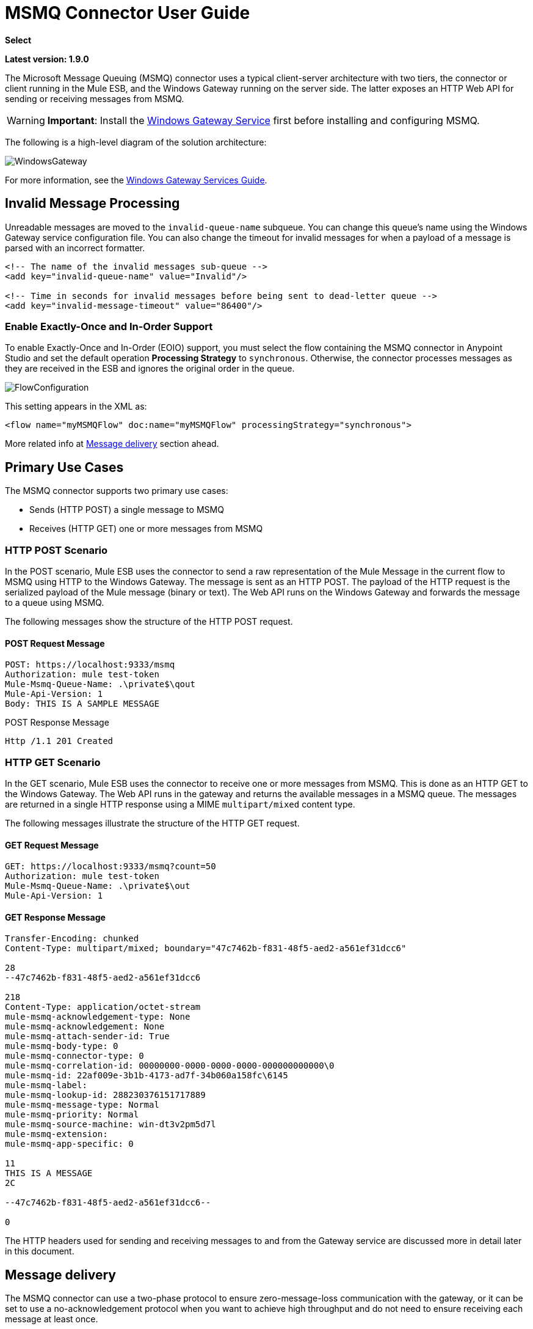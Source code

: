 ﻿= MSMQ Connector User Guide

*Select*

*Latest version: 1.9.0*

:keywords: anypoint studio, esb, connector, endpoint, msmq, microsoft, message queuing

The Microsoft Message Queuing (MSMQ) connector uses a typical client-server architecture with two tiers, the connector or client running in the Mule ESB, and the Windows Gateway running on the server side. The latter exposes an HTTP Web API for sending or receiving messages from MSMQ.

[WARNING]
*Important*: Install the link:/mule-user-guide/v/3.8/windows-gateway-services-guide[Windows Gateway Service] first before installing and configuring MSMQ.

The following is a high-level diagram of the solution architecture:

image:WindowsGateway.png[WindowsGateway]

For more information, see the link:/mule-user-guide/v/3.8/windows-gateway-services-guide[Windows Gateway Services Guide].

== Invalid Message Processing

Unreadable messages are moved to the `invalid-queue-name` subqueue. You can change this queue’s name using the Windows Gateway service configuration file. You can also change the timeout for invalid messages for when a payload of a message is parsed with an incorrect formatter.

[source, xml, linenums]
----
<!-- The name of the invalid messages sub-queue -->
<add key="invalid-queue-name" value="Invalid"/>

<!-- Time in seconds for invalid messages before being sent to dead-letter queue -->
<add key="invalid-message-timeout" value="86400"/>
----

=== Enable Exactly-Once and In-Order Support

To enable Exactly-Once and In-Order (EOIO) support, you must select the flow containing the MSMQ connector in Anypoint Studio and set the default operation *Processing Strategy* to `synchronous`. Otherwise, the connector processes messages as they are received in the ESB and ignores the original order in the queue.

image:FlowConfiguration.png[FlowConfiguration]

This setting appears in the XML as:

[source, xml, linenums]
----
<flow name="myMSMQFlow" doc:name="myMSMQFlow" processingStrategy="synchronous">
----

More related info at <<Message delivery>> section ahead.

== Primary Use Cases

The MSMQ connector supports two primary use cases:

* Sends (HTTP POST) a single message to MSMQ
* Receives (HTTP GET) one or more messages from MSMQ

=== HTTP POST Scenario

In the POST scenario, Mule ESB uses the connector to send a raw representation of the Mule Message in the current flow to MSMQ using HTTP to the Windows Gateway. The message is sent as an HTTP POST. The payload of the HTTP request is the serialized payload of the Mule message (binary or text). The Web API runs on the Windows Gateway and forwards the message to a queue using MSMQ.

The following messages show the structure of the HTTP POST request.

==== POST Request Message

[source, code, linenums]
----
POST: https://localhost:9333/msmq
Authorization: mule test-token
Mule-Msmq-Queue-Name: .\private$\qout
Mule-Api-Version: 1
Body: THIS IS A SAMPLE MESSAGE
----

POST Response Message

[source, code, linenums]
----
Http /1.1 201 Created
----

=== HTTP GET Scenario

In the GET scenario, Mule ESB uses the connector to receive one or more messages from MSMQ. This is done as an HTTP GET to the Windows Gateway. The Web API runs in the gateway and returns the available messages in a MSMQ queue. The messages are returned in a single HTTP response using a MIME `multipart/mixed` content type.

The following messages illustrate the structure of the HTTP GET request.

==== GET Request Message

[source, code, linenums]
----
GET: https://localhost:9333/msmq?count=50
Authorization: mule test-token
Mule-Msmq-Queue-Name: .\private$\out
Mule-Api-Version: 1
----

==== GET Response Message

[source, code, linenums]
----
Transfer-Encoding: chunked
Content-Type: multipart/mixed; boundary="47c7462b-f831-48f5-aed2-a561ef31dcc6"

28
--47c7462b-f831-48f5-aed2-a561ef31dcc6

218
Content-Type: application/octet-stream
mule-msmq-acknowledgement-type: None
mule-msmq-acknowledgement: None
mule-msmq-attach-sender-id: True
mule-msmq-body-type: 0
mule-msmq-connector-type: 0
mule-msmq-correlation-id: 00000000-0000-0000-0000-000000000000\0
mule-msmq-id: 22af009e-3b1b-4173-ad7f-34b060a158fc\6145
mule-msmq-label:
mule-msmq-lookup-id: 288230376151717889
mule-msmq-message-type: Normal
mule-msmq-priority: Normal
mule-msmq-source-machine: win-dt3v2pm5d7l
mule-msmq-extension:
mule-msmq-app-specific: 0

11
THIS IS A MESSAGE
2C

--47c7462b-f831-48f5-aed2-a561ef31dcc6--

0
----

The HTTP headers used for sending and receiving messages to and from the Gateway service are discussed more in detail later in this document.

==  Message delivery

The MSMQ connector can use a two-phase protocol to ensure zero-message-loss communication with the gateway, or it can be set to use a no-acknowledgement protocol when you want to achieve high throughput and do not need to ensure receiving each message at least once.

Message delivery can be chosen from two different options. The *Message delivery* configuration setting establishes the message delivering working mode. Details on each available option are described below.

=== No Acknowledgement

In a traditional scenario, after a message is read in the gateway, it is deleted from the queue. If there is a connection failure or another issue in the ESB that prevents the message from being read, that message is lost (this message delivery mode can be set by choosing the `NoAcknowledgement` value at the corresponding configuration setting). Nevertheless, this delivery mode is the fastest one and you should select it if you don't need each message to be delivered at least once.

=== At Least Once (default)

In a scenario with a two-phase commit protocol, the messages read from the main queue are kept in a sub-queue as backup. After the connector receives a copy of the message, it sends an additional request to the gateway to remove the message from the sub-queue. When this commit action is not completed, the message remains in the sub-queue. After a period of time, messages in the subqueue, considered as orphans, are moved back to their parent queue where they are retried. To be clear, this mechanism should not be affected by external exceptions happening in the flow unless the flow is interrupted before the commit phase is completed (this message delivery mode can be set by choosing the `AtLeastOnce` value at the corresponding configuration setting).

As said, message delivery mode depends on the *Message delivery* configuration setting, which should be set to `AtLeastOnce` (default) if you want to ensure two phase commit protocol to be used. If you set this parameter to `NoAcknoledgement` then each message will be delivered to mule with no acknowledgement of reception from it.

== Message Timeouts

Among different methods, MSMQ messages provide two properties that are useful to grant reliability of information:

* *timeToReachQueue*. The maximum number of seconds a message can take to reach the MSMQ server after it's received in the gateway. The default is to not time out (InfiniteTimeout).
* *timeToBeReceived*. The number of seconds a message can stay in the queue before it dequeues for a third party application. The default is to not time out (InfiniteTimeout).

image:MSMQmessageTimeouts2.png[MSMQmessageTimeouts2]

[NOTE]
If either property times out, the message moves to the dead-letter queue.

Specifying values for the properties:

[source, xml, linenums]
----
<msmq:send
    config-ref="MSMQ"
    messageFormatter="ActiveXMessageFormatter"
    doc:name="MSMQ"
    timeToBeReceived="0"
    timeToReachQueue="0" />
----

Both properties can be set in the connector configuration and are read by the Windows Gateway. If you specify a value of zero (0), the default value is assumed (InfiniteTimeout).

== Security Considerations

The authentication of the MSMQ connector is handled by a security token included in the HTTP Authorization header. This token is included on every HTTP request to the Gateway using the Mule scheme:

[source, code, linenums]
----
GET: https://localhost:9333/msmq?count=50
Authorization: mule test-token
Mule-Msmq-Queue-Name: .\private$\out
Mule-Api-Version: 1
----

Configure the token on the connector and also in the Gateway configuration file. The following shows how the token is configured on connector side through the _accessToken_ parameter value:

[source, xml, linenums]
----
<msmq:config name="MSMQ" doc:name="MSMQ" accessToken="test-token" rootQueueName=".\private$\qout" serviceAddress="localhost:9333">
 <msmq:connection-pooling-profile initialisationPolicy="INITIALISE_ONE" exhaustedAction="WHEN_EXHAUSTED_GROW"/>
 </msmq:config>
----

=== User Authentication

The user executing the call on behalf of the connector is authenticated through two custom HTTP headers, `mule-impersonate-username` and `mule-impersonate-password`. 

When using user authentication, the queue in MSMQ must also be marked to require authentication. These two headers represent the Windows credentials of an existing user in the Active Directory forest where the Windows Gateway service is running, or a local account on the machine hosting the service. When these HTTP headers are included in an HTTP Request, the Windows Gateway service authenticates and impersonates this user before queuing / dequeuing a message from MSMQ. This provides the ability to configure the correct access control list permissions on the queue using Windows credentials.

The following HTTP request example illustrates how to pass these two headers from the connector to the Gateway:

[source, code, linenums]
----
GET: https://localhost:9333/msmq?count=50
Authorization: mule test-token
Mule-Impersonate-Username: domain\myuser
Mule-Impersonate-Password: password
Mule-Msmq-Queue-Name: .\private$\out
Mule-Api-Version: 1
----

*Note*: The connector and the gateway use SSL to protect all the HTTP communications.

=== Queue Permissions

To use queue permissions, mark the queue to require authentication. In addition, the connector must send the `Mule-Impersonate-Username` and `Mule-Impersonate-Password` headers in the HTTP request message to impersonate the call; otherwise the account impersonating the host is used (the user impersonating the Windows service or the application pool if the gateway is hosted in IIS).

*Note*: A Windows user must have logged in for at least the first time before using authenticated queues. When a user logs in for the first time, Windows creates a user's profile, which must exist for the user to use authenticated queues.

The following table shows the permissions required for sending or receiving a message from a queue:

[%autowidth.spread]
|===
|*Operation* |*Permissions*
|*Receive* |Receive Message, Peek Message
|*Send* |Send Message, Peek Message, Get Properties
|===

In both cases, Peek Message is only used for testing the connection. This permission can be removed if testing the connection is not required.

*Note*: When MSMQ is installed in a machine not joined to a Windows Domain, it works in Workgroup Mode. In this mode, authenticated queues are not supported and therefore the queue permissions can not be used either.

== Message Serialization and Formatting

The Windows Gateway service does not use an MSMQ formatter unless it is specified by the connector. Therefore, a message sent in the HTTP request payload is stored in raw form in the body of the MSMQ message. However, this behavior can be overridden by setting a Message Formatter in the connector. A single formatter is supported out of the box: `ActiveXMessageFormatter`.

The following example illustrates how to set the formatter in an MSMQ connector:

[source, xml, linenums]
----
<msmq:receive config-ref="MSMQ" doc:name="MSMQ (Streaming)" pollingPeriod="3000" messageFormatter="ActiveXMessageFormatter" />
----

When a message formatter is set on the connector, an additional HTTP header `Mule-Msmq-Formatter` is sent to the Windows Gateway. The gateway uses that formatter to serialize and deserialize the message when it enqueues or dequeues from MSMQ.

For the ActiveXMessageFormatter, the gateway also uses the Content-Type set by the connector in the HTTP request message:

[%header%autowidth.spread]
|===
|Content-Type |Description
|` plain/text ` |The connector sets this when the payload of the current Mule Message is a string. When set, the gateway sets the body stream of the MSMQ message as a string. Other applications can read this message directly as a string. An MSMQ connector receiving this message sets the payload of the Mule Message to a string so that a converter is not required.
|`application/octet-stream` |Set when the payload is a byte array. The message is stored as a stream of bytes.
|===

=== Configuration of the msmq:receive Element

The `msmq:receive` element is used in the primary scenario for receiving one or more messages from the Gateway.

This following table shows the properties in this element:

[%autowidth.spread]
|===
|*Property* |*Usage*
|*queueName* |Queue name in UNC path or FormatName notation. See the link:https://docs.google.com/a/mulesoft.com/document/d/1mUBv_Cdz1DDzdYgVHBy4cpXkvtdh1kwa3s4dLkjBEiM/edit#heading=h.4rg6xwxl7scj[Queue Names] section for more information. Overrides the queue name set in the Global element. Optional.
|*pollingPeriod* |Interval in milliseconds used by the connector for polling the configured queue in MSMQ (waiting only occurs when there are no messages at the target queue to be retrieved). Optional.
|*messageCount* |Maximum number of messages to retrieve in a single batch. Optional.
|*userName* |The name of the user that is used to impersonate the call when accessing MSMQ from the Gateway. Overrides the user name set in the Global element. Optional.
|*password* |The password of the user that will be used to impersonate the call when accessing MSMQ from the Gateway. Overrides the password set in the Global element. Optional.
|*messageFormatter* |The message formatter to be used in MSMQ for serializing and deserializing the message. Optional.
|*messageDelivery* |The message delivery working mode. Overrides the message delivery set in the Global element. Optional. For detailed info on how this works refer to <<Message delivery>> section above.
|===

=== Configuration of the msmq:send Element

The `msmq:send` element is used in the primary scenario for sending one message to the Gateway.

This following table shows the properties in this element:

[%autowidth.spread]
|===
|*Property* |*Usage*
|*queueName* |Queue name in UNC path or FormatName notation. See the link:https://docs.google.com/a/mulesoft.com/document/d/1mUBv_Cdz1DDzdYgVHBy4cpXkvtdh1kwa3s4dLkjBEiM/edit#heading=h.4rg6xwxl7scj[Queue Names] section for more information. Overrides the queue name set in the Global element. Optional.
|*userName* |The name of the user that's used to impersonate the call when accessing MSMQ from the Gateway. Overrides the user name set in the Global element. Optional.
|*password* |The password of the user that's used to impersonate the call when accessing MSMQ from the Gateway. Overrides the password set in the Global element. Optional.
|*messageFormatter* |The message formatter to be used in MSMQ for serializing and deserializing the message. Optional.
|*payload* |The message payload to be sent to the Gateway. Optional
|===

== Queue Names (Public, Private, and Clustered)

The MSMQ connector supports private and public queues. Private queues are queues that are not published in Active Directory and are displayed only on the local computer that contains them.  

The following schemes are supported:

* Path name: `ComputerName\private$\QueueName`  
* Path name on local computer: `\private$\QueueName`  
* Direct format name: `DIRECT=ComputerAddress\PRIVATE$\PrivateQueueName`  
* Private format name: `PRIVATE=ComputerGUID\QueueNumber`

Public queues are queues that are published in Active Directory.  

Public format names contain the string `PUBLIC=` followed by the identifier assigned to the queue when it was created. This identifier is the GUID listed for the queue object in the Active Directory.  

The following is the general format used to reference a public queue and its associated queue journal:

* `PUBLIC=QueueGUID`  
* `PUBLIC=QueueGUID;JOURNAL`  

The connector also supports private queues hosted in a failover cluster or also known as an MSMQ cluster. The queues are private to the cluster and referenced with the following format:

`ClusterName\private$\QueueName`

The MSMQ API used by the connector requires to specify the target address are provided using the `Format Names` style, and `Direct Format Names` are the recommended way:

Direct format names are used to reference public or private queues without accessing the directory service. Direct format names are used when performing the following operations:

. Sending messages directly to a computer.
. Sending messages to computers over the Internet.
. Sending messages across forest boundaries.
. Sending messages to any queue while operating in domain, workgroup, or offline mode.
. Reading messages while operating in domain, workgroup, or offline mode.

(FormatName:Direct=fully.qualified.name\private$\queuename)

== Supported Message Properties

The connector allows passing or receiving properties to and from the MSMQ message. Those properties are set in the current Mule Message and passed to the Windows Gateway as custom HTTP headers. The following message illustrates how the connector creates a new MSMQ message with a value “CustomLabel” for the label property:

[source, code, linenums]
----
POST: https://localhost:9333/msmq
Authorization: mule test-token
Mule-Msmq-Queue-Name: .\private$\qout
Mule-Api-Version: 1
Mule-Msmq-Label: CustomLabel
Body: THIS IS A SAMPLE MESSAGE
----

The following table summarizes all supported properties on the receive operation, and the mapping of the HTTP headers.

[%autowidth.spread]
|==============
|*Property* |*HTTP header* |*Usage*
|msmq.acknowledgement.type |msmq-acknowledgement-type |Sets the type of acknowledgment message to return to the sending application.
|msmq.acknowledgement |mule-msmq-acknowledgement |Sets the queue that receives the acknowledgement messages that Message Queuing generates.
|msmq.attach.sender.id |mule-msmq-attach-sender-id |Gets a value that indicates whether to attach the sender ID to a message.
|msmq.body.type |mule-msmq-body-type |Gets the type of data that the message body contains.
|msmq.connector.type |mule-msmq-connector-type |Gets a value that indicates that some message properties typically set by Message Queuing were set by the sending application.
|msmq.correlation.id |mule-msmq-correlation-id |The message identifier that references the original message. This ID is used to acknowledge, report, and respond to messages. Supported format: `<GUID>\<Number>` +
For example: `66785f20-a2f3-42a3-bdcd-9ac5a937ac52\1`
|msmq-id |mule-msmq-id |The message's unique identifier, which is generated by Message Queuing.
|msmq.label |mule-msmq-label |Gets an application-defined unicode string that describes the message.
|msmq.lookup.id |mule-msmq-lookup-id |One of the System.Messaging.MessagePriority values, which represent the priority levels of non-transactional messages. The default is Normal.
|msmq.message.type |mule-msmq-message-type |Gets the type of the message retrieved from the queue, which can be Normal, Acknowledgement, or Report.
|msmq.priority |mule-msmq-priority |Gets or sets the message priority, which indicates where to place a message in the queue.
|msmq.extension |mule-msmq-extension |Sets additional, application-defined information associated with a message. Encode this as base64.
|msmq.app.specific |mule-msmq-app-specific |Sets additional, application-specific information.
|==============

The following table summarizes all supported properties on the send operation, and the mapping with the HTTP headers.

[%autowidth.spread]
|========
|*Property* |*HTTP header* |*Usage*
|msmq.body.type |mule-msmq-body-type |Sets the type of data that the message body contains.
|msmq.label |mule-msmq-label |Sets an application-defined unicode string that describes the message.
|msmq.acknowledgement.type |msmq-acknowledgement-type a|
Sets the type of acknowledgment message to be returned to the sending application.

|msmq.attach.sender.id |mule-msmq-attach-sender-id |Sets a value that indicates whether the sender ID should be attached to the message.
|msmq.priority |mule-msmq-priority |Gets or sets the message priority, which determines where in the queue the message is placed.
|msmq.connector.type |mule-msmq-connector-type |Sets a value that indicates that some message properties typically set by Message Queuing were set by the sending application.
|msmq.correlation.id |mule-msmq-correlation-id |Sets the message identifier that references the original message. Used to acknowledge, report, and respond to messages. Supported format: `<GUID>\<Number>` +
For example: `66785f20-a2f3-42a3-bdcd-9ac5a937ac52\1`
|msmq.use.tracing |mule-msmq-use-tracing |Sets a value that indicates whether to trace a message as it moves toward its destination queue.
|msmq.extension |mule-msmq-extension |Sets additional, application-defined information associated with the message. Encode as base64.
|msmq.app.specific |mule-msmq-app-specific |Sets additional, application-specific information.
|msmq.queue.override.transactional |mule-msmq-queue-override-transactional |When working with remote transactional queues the MSMQ API might not access these settings due to lack of permissions. This value is used to indicate to the Gateway that the target queue is transactional and the message should be sent within a transaction scope (otherwise it will end at the dead-letter queue).
|msmq.queue.override.authenticate |mule-msmq-queue-override-authenticate |When working with remote authenticated queues the MSMQ API might not access these settings due to lack of permissions. This value is used to indicate to the Gateway that the target queue requires an authenticated message to be sent.
|========

The following example shows how the “set-payload” component sets the label for an MSMQ message.

[source, xml, linenums]
----
<set-property propertyName="msmq.label" value="message_from_mule" doc:name="Label"/>
----
 
And the following sample indicates the Gateway that the target queue is transactional (ie. message will be send within a transaction scope).

[source, xml, linenums]
----
<set-property propertyName="msmq.queue.override.transactional" value="true" doc:name="TxQueue"/>
----

== MSMQ Connector Troubleshooting

The MSMQ connector is integrated with the Mule ESB logging infrastructure for logging errors and relevant information for the user.

The following table lists common errors that can occur while using the MSMQ connector:

[%autowidth.spread]
|===
|*Error* |*Cause*
|Unauthorized. "Authentication with the proxy failed". |The security token configured on the connector and the one on the gateway do not match. Verify the token configured on the MSMQ connector within Mule and in the Windows Gateway service configuration file.
|Forbidden. "Access Forbidden to write in queue [Queue Name]" |The user with the credentials specified in username and password does not have permissions for writing to or reading the queue. Verify the queue access permissions.
|Not Acceptable. "The connector and proxy versions do not match" |This is unlikely to happen. The version of the connector running in the ESB is not compatible with the version of the Windows Gateway. Make sure to update the connector or gateway to use the same version.
|Not Found. Queue Not Found [Queue Name] |The queue configured in the connector could not be found.
|Not Found. |The Gateway address and port configured in the connector are incorrect. Verify the Gateway configuration to determine the right server name and port.
|Internal Server Error |An unexpected error occurred in the Gateway. Check the Gateway traces to determine the cause of this issue.
|===

== Message Acknowledgment Samples

*Requirements:*

* Windows PowerShell 3.0 under the link:http://go.microsoft.com/fwlink/?LinkID=240290[Windows Management Framework 3.0]
* Anypoint Studio with MSMQ connector installed as described in this guide.
* link:_attachments/MessageAcknowledgeSample.zip[MessageAcknowledgeSample.zip] samples zip file. Contains Powershell scripts (.ps1 file type) and the msmq-demo-ack.zip file. The executables are signed with MuleSoft's certificate.

=== Step 1: Open the msmq-demo-ack Project

. Launch Anypoint Studio and open an existing Mule project.
. Click  *File* > *Import* > *Anypoint Studio* > *Anypoint Studio* *generated Deployable Archive (.zip)*.
. In the zip file, navigate the file system, and click the `msmq-demo-ack.zip` file.
. Click *Finish*. 

=== Step 2: Run Setup Script

. This script creates messages queues and send messages for the samples.
. Open a command window: Windows key + *R*, type *PowerShell*, right-click the program, and click *Run As Administrator*.
. Navigate to the sample directory, and type *Set-ExecutionPolicy Unrestricted* and press *Enter*. By default the Execution Policy value is restricted, which does not allow you to run this sample.
. Type *.\1-setup.ps1* and press *Enter*.
. The Console displays:
+
[source, code, linenums]
----
Creating .\private$\sampleq
Queue Creating .\private$\secondq
Queue Creating .\private$\adminq
Queue Sending Message 1 to .\private$\sampleq
Sending Message 2 to .\private$\secondq
Sending Message 3 to .\private$\sampleq
Sending Message 4 to .\private$\sampleq
----
+
. Do not close this console.

=== Step 3: Running the Demo

. Right click *msmq-demo.xml* and select *Run As Mule Application*.
. Check the console to see when the application starts:
+
[source, code, linenums]
----
++++++++++++++++++++++++++++++++++++++++++++++++++++++++++++
+ Started app 'msmq-demo-ack' + ++++++++++++++++++++++++++++++++++++++++++++++++++++++++++++
----
+
. Check for these lines, which indicate that MSMQ connector is listening to both queues and received 1 message in sampleq queue and 6 messages in adminq queue.
+
[source, code, linenums]
----
INFO  XXXX-XX-XX XX:XX:XX,XXX [Receiving Thread] org.mule.modules.msmq.MsmqConnector: Connecting to https://localhost:9333/msmq
INFO  XXXX-XX-XX XX:XX:XX,XXX [Receiving Thread] org.mule.modules.msmq.MsmqConnector: Connecting to https://localhost:9333/msmq
INFO  XXXX-XX-XX XX:XX:XX,XXX [Receiving Thread] org.mule.modules.msmq.MsmqConnector: Receiving 1 from .\private$\sampleq
INFO  XXXX-XX-XX XX:XX:XX,XXX [Receiving Thread] org.mule.modules.msmq.MsmqConnector: Receiving 6 from .\private$\adminq
----
+
. The following lines appear (order may change), which indicate that one message was read, `* Message 1 *`. The message's body and label are shown along with several incorrect versions of ACK (logged as 'INFOs') or NACK (logged as WARNs) depending on the context and the message. For more information, see link:http://msdn.microsoft.com/en-us/library/system.messaging.acknowledgment[Acknowledgment Enumeration].
+
[source, code, linenums]
----
INFO  XXXX-XX-XX XX:XX:XX,XXX [[msmq-demo-ack].msmq-choice-flow.stage1.03] org.mule.api.processor.LoggerMessageProcessor: ACK Cause: ReachQueue | Correlation Id: xxxx  | Label: Message 2
INFO  XXXX-XX-XX XX:XX:XX,XXX [[msmq-demo-ack].msmq-choice-flow.stage1.07] org.mule.api.processor.LoggerMessageProcessor: ACK Cause: Receive | Correlation Id: xxxx  | Label: Message 1
INFO  XXXX-XX-XX XX:XX:XX,XXX [[msmq-demo-ack].msmq-normalFlow.stage1.02] org.mule.api.processor.LoggerMessageProcessor: Label: Message 1 | Body: <?xml version="1.0"?>
<string>First Message</string>
INFO  XXXX-XX-XX XX:XX:XX,XXX [[msmq-demo-ack].msmq-choice-flow.stage1.04] org.mule.api.processor.LoggerMessageProcessor: ACK Cause: ReachQueue | Correlation Id: xxxx  | Label: Message 4
INFO  XXXX-XX-XX XX:XX:XX,XXX [[msmq-demo-ack].msmq-choice-flow.stage1.02] org.mule.api.processor.LoggerMessageProcessor: ACK Cause: ReachQueue | Correlation Id: xxxx  | Label: Message 1
WARN  XXXX-XX-XX XX:XX:XX,XXX [[msmq-demo-ack].msmq-ReceiveTimeout.stage1.02] org.mule.api.processor.LoggerMessageProcessor: 'ReceiveTimeout NACK' Received | Correlation Id: xxxx | Label: Message 4
WARN  XXXX-XX-XX XX:XX:XX,XXX [[msmq-demo-ack].msmq-NotTransactionalQueue.stage1.02] org.mule.api.processor.LoggerMessageProcessor: 'NotTransactionalQueue NACK' Received | Correlation Id: xxxx | Label: Message 3
----
+
. Double-click *Choice* flow control under the *msmq-choice-flow* flow to view its properties:
+
image:MSMQAdmin.png[MSMQAdmin] 
The Choice flow control evaluates the `msmq.acknowledgement` property of each message received. This routes messages to a SubFlow (using Flow Reference control). Messages received in `adminq` are just for acknowledgement purposes. Even when those six messages have an `msmq.id` property, it is not important, but what is relevant is the `msmq.correlation.id`, which points to the `msmq.id` of the message originating the acknowledgement message in the administrative queue. In the sample, Message 4 has been set with a millisecond in the property timeToBeReceived, which produces a ReceiveTimeout NACK. Also Message 6 is sent in a transactional way using a non-transactional queue, which brings a NotTransactionalQueue NACK.

==== Deleting a Message

. Open the Message Queuing Administrative Console. 
. Press the Windows Key + *E*. 
. Right-click *Computer* and click *Manage*.
+
image:MSMQManage.png[MSMQManage] 

. In the Computer Management Console tree on the left, open *Services and Applications* > *Message Queueing* > *Private Queues* 
. A remaining message displays in secondq, as MSMQ connector in not configured to listen this queue. 
. Delete the message: In the left tree, open *Private Queues* > *secondq* > *Queue messages* and right-click *Queue messages* > *All Tasks* > *Purge*:
+
image:MSMQpurge.png[MSMQpurge]

. Select *Yes* in the popup.
. Return to Anypoint Studio and notice these additional lines in the Console, which indicate an additional kind of NACK, and that the originating message has not been read and has been purged:
+
[source, code, linenums]
----
INFO  XXXX-XX-XX XX:XX:XX,XXX [Receiving Thread] org.mule.modules.msmq.MsmqConnector: Receiving 1 from .\private$\adminq
WARN  XXXX-XX-XX XX:XX:XX,XXX [[msmq-demo-ack].msmq-QueuePurged.stage1.02] org.mule.api.processor.LoggerMessageProcessor: 'QueuePurged NACK' Received | Correlation Id: xxxx | Label: Message 2
----

=== Step 4: Cleaning the Environment

* Go back to the console and type **.\2-clean.ps1 **and this message appears:
+
[source, code, linenums]
----
Deleting .\private$\sampleq Queue
Deleting .\private$\secondq Queue
Deleting .\private$\adminq Queue
----

=== CloudHub Integration Sample

This sample receives incoming requests via HTTP connector, and sends the request via the MSMQ connector (Send operation) to the remote MSMQ queue. It then receives a MSMQ message from your server (Streaming Receive operation) and logs the result.

. Create a new Mule project from *File* > *New* > *Mule Project*. You can set name to cloudhub-test. Click *Finish*.
. Go to Configuration XML tab and replace existing code with the following:
+
[source, xml, linenums]
----
<mule xmlns:msmq="http://www.mulesoft.org/schema/mule/msmq" xmlns:http="http://www.mulesoft.org/schema/mule/http" xmlns="http://www.mulesoft.org/schema/mule/core" xmlns:doc="http://www.mulesoft.org/schema/mule/documentation"
    xmlns:spring="http://www.springframework.org/schema/beans" version="CE-3.6.1"
    xmlns:xsi="http://www.w3.org/2001/XMLSchema-instance"
    xsi:schemaLocation="http://www.springframework.org/schema/beans http://www.springframework.org/schema/beans/spring-beans-current.xsd
http://www.mulesoft.org/schema/mule/core http://www.mulesoft.org/schema/mule/core/current/mule.xsd
http://www.mulesoft.org/schema/mule/http http://www.mulesoft.org/schema/mule/http/current/mule-http.xsd
http://www.mulesoft.org/schema/mule/msmq http://www.mulesoft.org/schema/mule/msmq/current/mule-msmq.xsd">
  <msmq:config name="MSMQ" serviceAddress="X.X.X.X:9333" accessToken="you_key" rootQueueName=".\private$\test-cloudhub" ignoreSSLWarnings="true" doc:name="MSMQ"/>
  <http:listener-config name="HTTP_Listener_Configuration" host="0.0.0.0" port="9333" doc:name="HTTP Listener Configuration"/>
    <flow name="msmq-cloudhub-test2Flow1" doc:name="msmq-cloudhub-test2Flow1">
      <http:listener config-ref="HTTP_Listener_Configuration" path="/" doc:name="HTTP"/>
        <expression-filter expression="#[payload != '/favicon.ico']" doc:name="Expression"/>
        <set-payload value="#['Hello, ' + payload + '. Today is ' + server.dateTime.format('dd/MM/yy') + '.' ]" doc:name="Set Payload"/>
        <msmq:send config-ref="MSMQ" messageFormatter="ActiveXMessageFormatter" doc:name="MSMQ"/>
    </flow>
    <flow name="msmq-cloudhub-test2Flow2" doc:name="msmq-cloudhub-test2Flow2">
        <msmq:receive config-ref="MSMQ" messageFormatter="ActiveXMessageFormatter" doc:name="MSMQ (Streaming)"/>
        <byte-array-to-string-transformer doc:name="Byte Array to String"/>
        <logger message="#[payload]" level="INFO" doc:name="Logger"/>
    </flow>
</mule>
----
+
In the MSMQ configuration node: 
+
* *serviceAddress* is the IP and port of your VPN appliance. Double check that port 9333 (or the one set during Windows Gateway setup) is open in the firewall settings and the appliance server. 
*  *accessToken* is the token configured during Gateway setup.
*  *rootQueueName* is the _existing_ queue name with writing rights to user Everyone according normal installation of Mule samples. You can verify that connectivity to MSMQ is OK by using the *Test Connection* button:
+
image:MSMQGlobalElProps.png[MSMQGlobalElProps]
+
. Right-click the *cloudhub-test* Mule project, select *Deploy to Anypoint Platform* -> *Cloud*.
. Fill in the fields with the provided account settings that you used when you created your account in the link:https://anypoint.mulesoft.com[Anypoint Platform]
. Select the Environment, choose an available domain and click *Finish*. You are prompted with a confirmation window. Click *OK*. Then you are able to use the integration project.
+
image:MSMQCHsuccess.png[MSMQCHsuccess] 

. Point your browser to `http://your_subdomain.cloudhub.io/this_is_a_test`. The browser remains blank.
. Log into the link:https://anypoint.mulesoft.com[Anypoint Platform] to enter your application, and select Logs from the dashboard.
. The resulting messages are logged:
+
image:MSMQinfo.png[MSMQinfo] 

=== Support for load balancer scenarios

Multiple instances of the gateway can be configured under an HTTP load balancer to scale up horizontally. Since the MSMQ connector uses HTTP to communicate with the gateway, no additional configuration is required from a networking perspective. However, this slightly changes the behavior of a background process in the gateway for supporting the two-phase commit protocol.

This process is responsible for making sure a batch a messages stored in a subqueue has been confirmed so it can be deleted or moved back to the parent queue. When multiple instances of a gateway are hitting the same queue in a load balancer, there are chances of having this process scanning and updating the queue at the same time, which could affect the MSMQ service performance considerably. To avoid this concurrency issue, a new setting "cleanup-offset" was added in the gateway configuration.

The idea of this setting is to introduce a delay in minutes for the kick off of the background process. The default value for this setting is "0", which means no delay.

Every gateway instance in a load balancer should be set with a different offset value to avoid hitting the same queues concurrently by this background process. As a rule of thumb, the unit for incrementing this value in each gateway should be the result of diving 10 by the number of gateway instances, e.g. : 2 for a farm of 5 gateways or 3 for a farm of 3 gateways.
